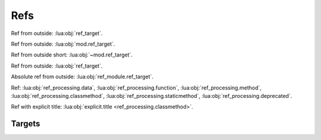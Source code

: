 Refs
====

.. container:: regression

   .. lua:data:: ref_target

      Ref from inside: :lua:obj:`ref_target`.

   Ref from outside: :lua:obj:`ref_target`.

   .. lua:data:: mod.ref_target

      Ref from inside: :lua:obj:`ref_target`.

      Absolute ref from inside: :lua:obj:`mod.ref_target`.

   Ref from outside: :lua:obj:`mod.ref_target`.

   Ref from outside short: :lua:obj:`~mod.ref_target`.

   .. lua:module:: ref_module

   .. lua:data:: ref_target

      Ref from inside: :lua:obj:`ref_target`.

      Absolute ref from inside: :lua:obj:`ref_module.ref_target`.

   Ref from outside: :lua:obj:`ref_target`.

   Absolute ref from outside: :lua:obj:`ref_module.ref_target`.

   .. lua:class:: refClass

      .. lua:data:: ref_target

         Ref from inside: :lua:obj:`ref_target`.

      Ref from a class: :lua:obj:`ref_target`.

      Semi-absolute from a class: :lua:obj:`refClass.ref_target`.

      Absolute from a class: :lua:obj:`ref_module.refClass.ref_target`.

      .. lua:class:: refSubClass

         .. lua:data:: ref_target

         Ref from a class: :lua:obj:`ref_target`.

         Ref from a class to containing class: :lua:obj:`refSubClass` (should not work).

         Semi-absolute ref from a class to containing class: :lua:obj:`refClass.refSubClass`.

   Ref: :lua:obj:`ref_processing.data`, :lua:obj:`ref_processing.function`,
   :lua:obj:`ref_processing.method`, :lua:obj:`ref_processing.classmethod`,
   :lua:obj:`ref_processing.staticmethod`, :lua:obj:`ref_processing.deprecated`.

   Ref with explicit title: :lua:obj:`explicit.title <ref_processing.classmethod>`.

Targets
-------

.. lua:module:: ref_processing

.. lua:data:: data

.. lua:function:: function

.. lua:method:: method

.. lua:classmethod:: classmethod

.. lua:staticmethod:: staticmethod

.. lua:data:: deprecated
   :deprecated:
